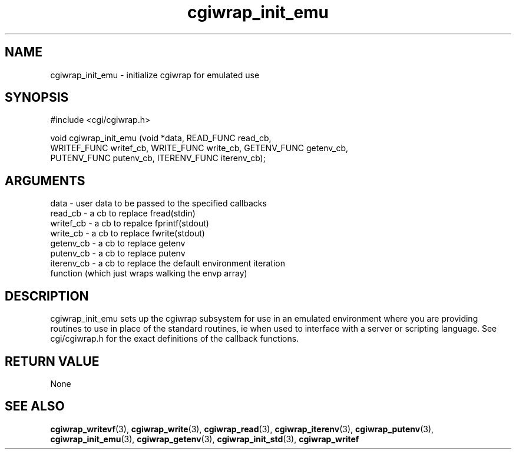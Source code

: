 .TH cgiwrap_init_emu 3 "27 July 2005" "ClearSilver" "cgi/cgiwrap.h"

.de Ss
.sp
.ft CW
.nf
..
.de Se
.fi
.ft P
.sp
..
.SH NAME
cgiwrap_init_emu  - initialize cgiwrap for emulated use
.SH SYNOPSIS
.Ss
#include <cgi/cgiwrap.h>
.Se
.Ss
void cgiwrap_init_emu (void *data, READ_FUNC read_cb, 
    WRITEF_FUNC writef_cb, WRITE_FUNC write_cb, GETENV_FUNC getenv_cb,
    PUTENV_FUNC putenv_cb, ITERENV_FUNC iterenv_cb);

.Se

.SH ARGUMENTS
data - user data to be passed to the specified callbacks
.br
read_cb - a cb to replace fread(stdin)
.br
writef_cb - a cb to repalce fprintf(stdout)
.br
write_cb - a cb to replace fwrite(stdout)
.br
getenv_cb - a cb to replace getenv
.br
putenv_cb - a cb to replace putenv
.br
iterenv_cb - a cb to replace the default environment iteration
.br
function (which just wraps walking the envp array)

.SH DESCRIPTION
cgiwrap_init_emu sets up the cgiwrap subsystem for use
in an emulated environment where you are providing
routines to use in place of the standard routines, ie
when used to interface with a server or scripting
language.
See cgi/cgiwrap.h for the exact definitions of the
callback functions.

.SH "RETURN VALUE"
None

.SH "SEE ALSO"
.BR cgiwrap_writevf "(3), "cgiwrap_write "(3), "cgiwrap_read "(3), "cgiwrap_iterenv "(3), "cgiwrap_putenv "(3), "cgiwrap_init_emu "(3), "cgiwrap_getenv "(3), "cgiwrap_init_std "(3), "cgiwrap_writef
